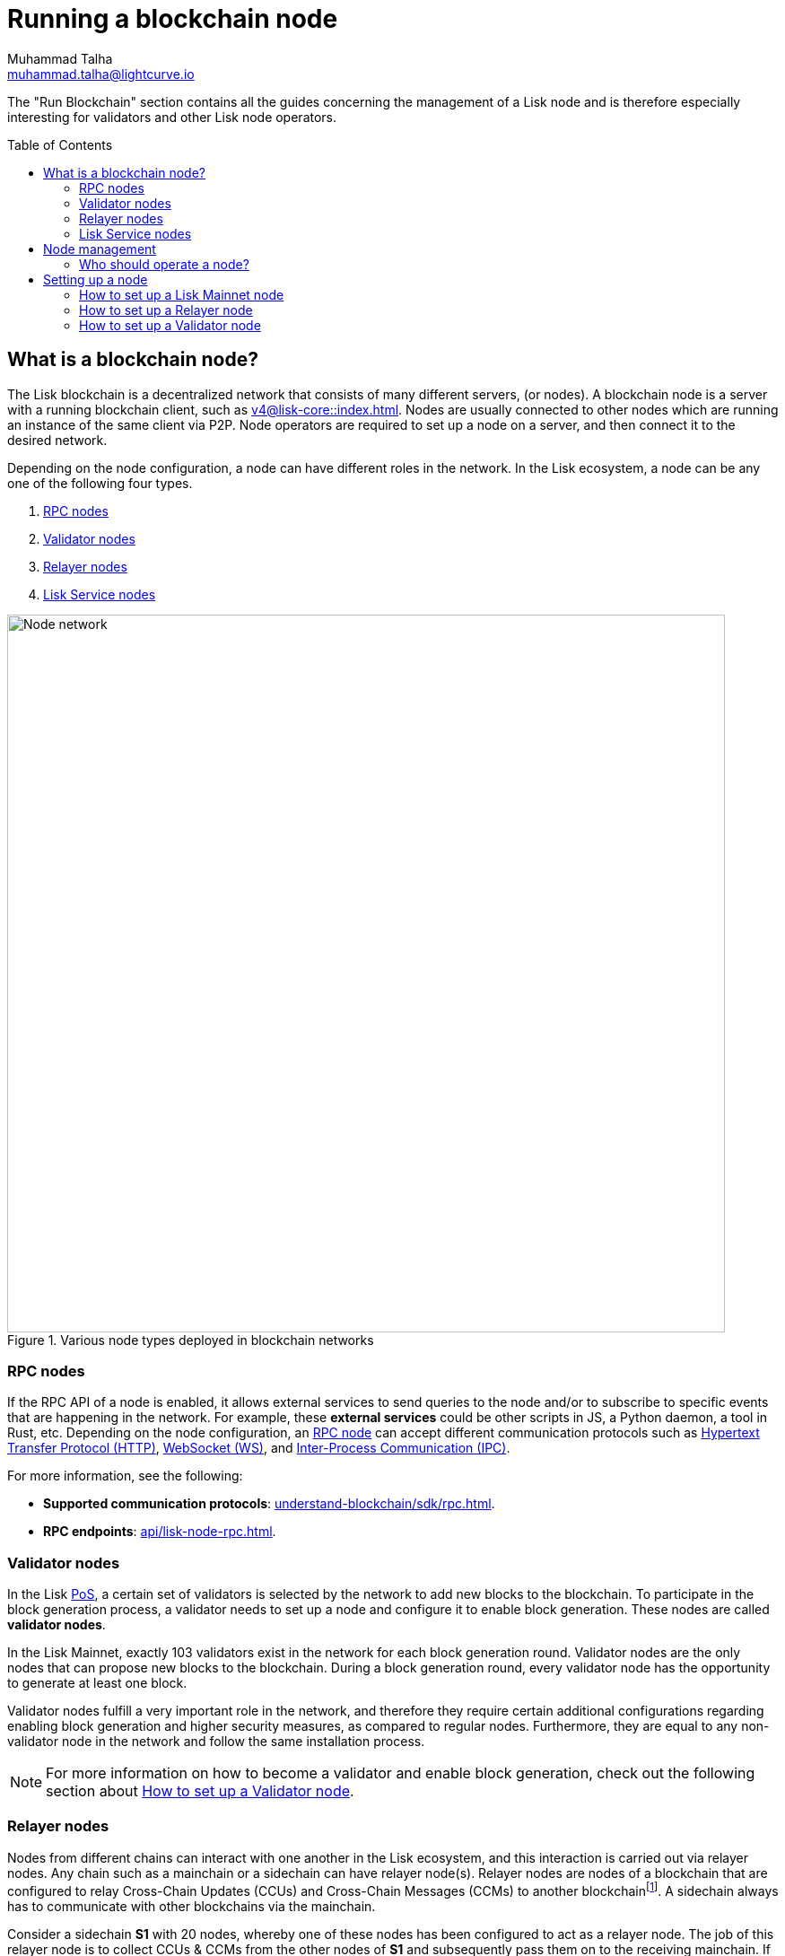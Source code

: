 = Running a blockchain node
Muhammad Talha <muhammad.talha@lightcurve.io>
:toc: preamble
:idprefix:
:idseparator: -
:docs_core: v4@lisk-core::
:docs_sdk: v6lisk-sdk::

:url_faucet: https://testnet-faucet.lisk.com/
:url_observer: https://lisk.observer/delegates
:url_liskscan: https://liskscan.com/delegates
:url_run_reset: run-blockchain/blockchain-reset.adoc
:url_run_logging: run-blockchain/logging.adoc
:url_run_pm2: run-blockchain/process-management.adoc
:url_run_misbehavior: run-blockchain/enabling-misbehavior-report.adoc
:url_run_protection: run-blockchain/non-forging-node-protection.adoc
:url_run_protection_forge: run-blockchain/forging-node-protection.adoc
:url_core: {docs_core}index.adoc
:url_core_setup_npm: {docs_core}setup/npm.adoc
:url_core_setup_binary: {docs_core}setup/binary.adoc
:url_core_setup_snap: {docs_core}setup/snap.adoc
// :url_core_setup_docker: {docs_core}setup/docker.adoc
:url_core_setup_source: {docs_core}setup/source.adoc
:url_glossary_selfstake: glossary.adoc#self-stake
:url_validator_weight: run-blockchain/staking.adoc#validator-weight
:url_protocol_selection: understand-blockchain/lisk-protocol/consensus-algorithm.adoc#delegate_selection
:url_understand_endpoints: api/lisk-node-rpc.adoc
:url_sdk_plugin_http: v6@lisk-sdk::plugins/http-api-plugin.adoc
:url_api_service_http: api/lisk-service-http.adoc
:url_api_service_rpc: api/lisk-service-rpc.adoc
// :url_api_service_pubsub: api/lisk-service-pubsub.adoc
// :url_service_setup_docker_coreconfig: lisk-service::setup/docker.adoc#configuring-lisk-core
// :url_service_setup_docker: lisk-service::setup/docker.adoc
:url_service_setup_source: lisk-service::setup/source.adoc
:url_communication_protocol: understand-blockchain/sdk/rpc.adoc
:url_enable_block_gen: run-blockchain/enable-block-generation.adoc
:url_validator: run-blockchain/become-a-validator.adoc
:url_pos: intro/how-blockchain-works.adoc#proof-of-stake
:url_staking: run-blockchain/staking.adoc
// :url_enabling_misbehavior: run-blockchain/enabling-misbehavior-report.adoc
// :url_account: run-blockchain/account-management.adoc
// TODO: Check - The account-management page does not seem to be updated yet in the run-blockchain nav bar. In addition, it appears that the account-management page needs to be updated. Uncomment this hyperlink once the Account page is updated.

:url_communication: understand-blockchain/sdk/rpc.adoc#enabling-ipc-websocket-and-http-apis
:url_relayer_guide: run-blockchain/setup-relayer.adoc
:url_configuration: /build-blockchain/configuration.adoc
//  URLs
:url_github_lisk_service: https://github.com/LiskHQ/lisk-service
:url_wiki_ipc: https://en.wikipedia.org/wiki/Inter-process_communication
:url_websocket: https://en.wikipedia.org/wiki/WebSocket
:url_wiki_http_protocol: https://en.wikipedia.org/wiki/Hypertext_Transfer_Protocol
:url_lip45: https://github.com/LiskHQ/lips/blob/main/proposals/lip-0045.md
:url_lip53: https://github.com/LiskHQ/lips/blob/main/proposals/lip-0053.md


:fn_lips: footnote:witness[For more information about interoperability and the cross-chain update mechanism, check out {url_lip45}[LIP 0045^] and {url_lip53}[LIP 0053^].]


// :url_p2p: https://lisk.com/documentation/lisk-docs/lisk-sdk/v6/references/typedoc/modules/_liskhq_lisk_p2p.html
// TODO: The older P2P link above was pointing to SDKv5, and it is now updated and commented out at the moment, as it is linked to a later version of Typedocs for Lisk elements/P2P. So once the beta version is rolled out we can uncomment this link above.

The "Run Blockchain" section contains all the guides concerning the management of a Lisk node and is therefore especially interesting for validators and other Lisk node operators.

== What is a blockchain node?

The Lisk blockchain is a decentralized network that consists of many different servers, (or nodes).
A blockchain node is a server with a running blockchain client, such as xref:{url_core}[].
Nodes are usually connected to other nodes which are running an instance of the same client via P2P.
Node operators are required to set up a node on a server, and then connect it to the desired network.

Depending on the node configuration, a node can have different roles in the network.
In the Lisk ecosystem, a node can be any one of the following four types.

. <<RPC nodes>>
. <<Validator nodes>>
. <<Relayer nodes>>
. <<Lisk Service nodes>>


.Various node types deployed in blockchain networks
image::run-blockchain/node-service-network.png[Node network, 800]

=== RPC nodes

// === Protecting non-validator nodes

// Opening a node's API to the public exposes the node to certain attacks, and it is recommended to protect the node accordingly, in order to ensure the node keeps running stable.

// For more information, see the guide xref:{url_run_protection}[].

If the RPC API of a node is enabled, it allows external services to send queries to the node and/or to subscribe to specific events that are happening in the network.
For example, these *external services* could be other scripts in JS, a Python daemon, a tool in Rust, etc.
Depending on the node configuration, an xref:{url_communication}[RPC node] can accept different communication protocols such as {url_wiki_http_protocol}[Hypertext Transfer Protocol (HTTP)^], {url_websocket}[WebSocket (WS)^], and {url_wiki_ipc}[Inter-Process Communication (IPC)^].

For more information, see the following:

* *Supported communication protocols*: xref:{url_communication_protocol}[].
* *RPC endpoints*: xref:{url_understand_endpoints}[].
// * *HTTP API*: xref:{url_sdk_plugin_http}[]

=== Validator nodes

//TODO: Add link to Lisk PoS explanation, once it is available
In the Lisk xref:{url_pos}[PoS], a certain set of validators is selected by the network to add new blocks to the blockchain.
To participate in the block generation process, a validator needs to set up a node and configure it to enable block generation.
These nodes are called *validator nodes*.

In the Lisk Mainnet, exactly 103 validators exist in the network for each block generation round.
Validator nodes are the only nodes that can propose new blocks to the blockchain.
During a block generation round, every validator node has the opportunity to generate at least one block.

Validator nodes fulfill a very important role in the network, and therefore they require certain additional configurations regarding enabling block generation and higher security measures, as compared to regular nodes.
Furthermore, they are equal to any non-validator node in the network and follow the same installation process.

NOTE: For more information on how to become a validator and enable block generation, check out the following section about <<how-to-setup-a-validator-node, How to set up a Validator node>>.

////
=== Block Generation in the Testnet

Anyone can start block generation in the Lisk Testnet, thanks to the the {url_faucet}[Lisk Testnet faucet^], where users can request free Testnet LSK tokens.
The Lisk Testnet is the perfect network for users who want to test out how the block generation process works, or validators who want to test certain block generation setups before implementing them for their Mainnet validator.

IMPORTANT: The Testnet LSK do not hold any intrinsic value, as the Lisk Testnet is a network purely for testing purposes.
They can *never* be exchanged to real LSK tokens from the Lisk Mainnet.

=== Block Generation in the Mainnet

If you consider gaining an active validator position on the Lisk Mainnet, please be aware that the Lisk PoS requires to xref:{url_glossary_selfstake}[self stake] with a certain amount of your own tokens.
Therefore, a certain self-investment is required for every validator who wishes to participate in the block generation process.
////

// ==== Earning rewards as standby validator

// With in each block generation round, two additional validators outside the top 103 are chosen randomly to gain an active validator spot for that particular round.
// This gives validators who don't have enough staking weights a chance to profit from block generation awards as well.

// The random selection of the two standby validators is proportional to their individual staking weight, meaning validators with higher staking weight have a higher chance of getting selected.
// See xref:{url_protocol_selection}[Validator selection] for more information.

// === Protecting forging nodes
// To keep the network healthy, and to not miss any block rewards, it is recommended to implement certain security measures to protect the forging node against attacks and/or failures.

// For more information, see the guide xref:{url_run_protection_forge}[].


=== Relayer nodes
Nodes from different chains can interact with one another in the Lisk ecosystem, and this interaction is carried out via relayer nodes.
Any chain such as a mainchain or a sidechain can have relayer node(s).
Relayer nodes are nodes of a blockchain that are configured to relay Cross-Chain Updates (CCUs) and Cross-Chain Messages (CCMs) to another blockchain{fn_lips}.
A sidechain always has to communicate with other blockchains via the mainchain.

Consider a sidechain *S1* with 20 nodes, whereby one of these nodes has been configured to act as a relayer node.
The job of this relayer node is to collect CCUs & CCMs from the other nodes of *S1* and subsequently pass them on to the receiving mainchain.
If a sidechain *S1* wants to communicate with another sidechain *S2*, it will be required to have a relayer set up on *S1*, *S2*, and on the mainchain.
The CCUs will then take the route of *S1 -> Mainchain -> S2* and vice versa.

To become a relayer node, Lisk provides an easy-to-use plugin called the Chain Connector.
The chain connector plugin allows a node to act as a relayer of CCUs and CCMs.
A relayer node can be configured for both mainchain and sidechains.
Once configured, a relayer node can directly connect with the RPC nodes of the receiving chains.

=== Lisk Service nodes

{url_github_lisk_service}[Lisk Service^] is a data aggregation service that connects to a particular <<rpc-nodes,RPC node>> and aggregates the blockchain data, to provide enriched API endpoints for other applications and services that rely on data from the blockchain.

//TODO: Check this, update it so that it will be ready to add in when the NWs are available
// === How to configure a blockchain node for Lisk Service

// To connect successfully to a blockchain node with Lisk Service, it is necessary to configure the node accordingly, by enabling the RPC API.

// See the section xref:{url_service_setup_docker_coreconfig}[Configuring Lisk Core] of the Lisk Service setup guide for a concrete example of how to configure Lisk Core so that Lisk Service can connect to it.

// === How to set up a Lisk Service node

// To set up Lisk Core, choose a distribution and follow the respective setup guide:

// * *Docker:* xref:{url_service_setup_docker}[]
// * *Source code:* xref:{url_service_setup_source}[]

//TODO: Check this, update it so that it will be ready to add in when the NWs are available
// no APIs available yet for new version
// === APIs

// The following APIs can be enabled in a Lisk Service node:

// * *HTTP API*: xref:{url_api_service_http}[]
// * *RPC WS API*: xref:{url_api_service_rpc}[]
// * *Public/Subscribe API*: xref:{url_api_service_pubsub}[]

// Further guides for node operators

// * xref:{url_run_logging}[Managing logs]
// * xref:{url_run_reset}[Resetting and snapshotting the blockchain]

== Node management

=== Who should operate a node?

If you fall under one of the following categories listed below, then it is recommended to set up your own node:

* *Exchanges, Web3 app developer:* and other services that rely on a stable API interface to the network.
* *Relayers:* Who participate in the Lisk cross-chain communication by relaying CCUs.
* *Validators:* Who would like to actively generate new blocks.
* *Users:* Who do not trust external sources and want to be in full control over their own node.

== Setting up a node

=== How to set up a Lisk Mainnet node

Lisk Core is the blockchain client that maintains the Lisk Mainnet.

To set up Lisk Core, choose a distribution and follow the respective setup guide:

* *NPM:* xref:{url_core_setup_npm}[]
* *Binary:* xref:{url_core_setup_binary}[]
* *Snap:* xref:{url_core_setup_snap}[]
// * *Docker:* xref:{url_core_setup_docker}[]
* *Source code:* xref:{url_core_setup_source}[]
* *Client Configuration:* xref:{url_configuration}[]
* *Process management with PM2:* xref:{url_run_pm2}[]

=== How to set up a Relayer node

Related guides::

* xref:{url_relayer_guide}[]

=== How to set up a Validator node

Related guides::

* xref:{url_validator}[]
* xref:{url_enable_block_gen}[]
* xref:{url_staking}[]

If you are intending to generate blocks for the first time, it is highly recommended to first check out the dedicated guide: xref:{url_validator}[How to become a validator].
Furthermore, to acquire a secure validator spot for a block generation round, a validator must be one of the top 103 validators with the most xref:{url_validator_weight}[validator weight] in the network.
To view the currently required thresholds for entering the top 103, check the validator weights of the currently active 103 validators, for example, in one of the public Lisk network explorers:

* *Lisk Observer:* {url_observer}[^]
* *Lisk Scan:* {url_liskscan}[^]

////
== Report Misbehavior plugin

The "Report Misbehavior" plugin is a useful tool that is designed to provide the node operators with the option to report any suspicious or malicious activity.
In essence, it is a mechanism that allows the reporting of any fraudulent activities/transactions, misbehavior, security issues, and possible congestion that may impede and impact the security and stability of the network.
Furthermore, once implemented it provides automatic detection of delegate misbehavior and informs the running node.

For further in-depth information and how to set up the "Report Misbehavior" plugin, please see the following guide: xref:{url_enabling_misbehavior}[Enabling report misbehavior] in this section.
////

